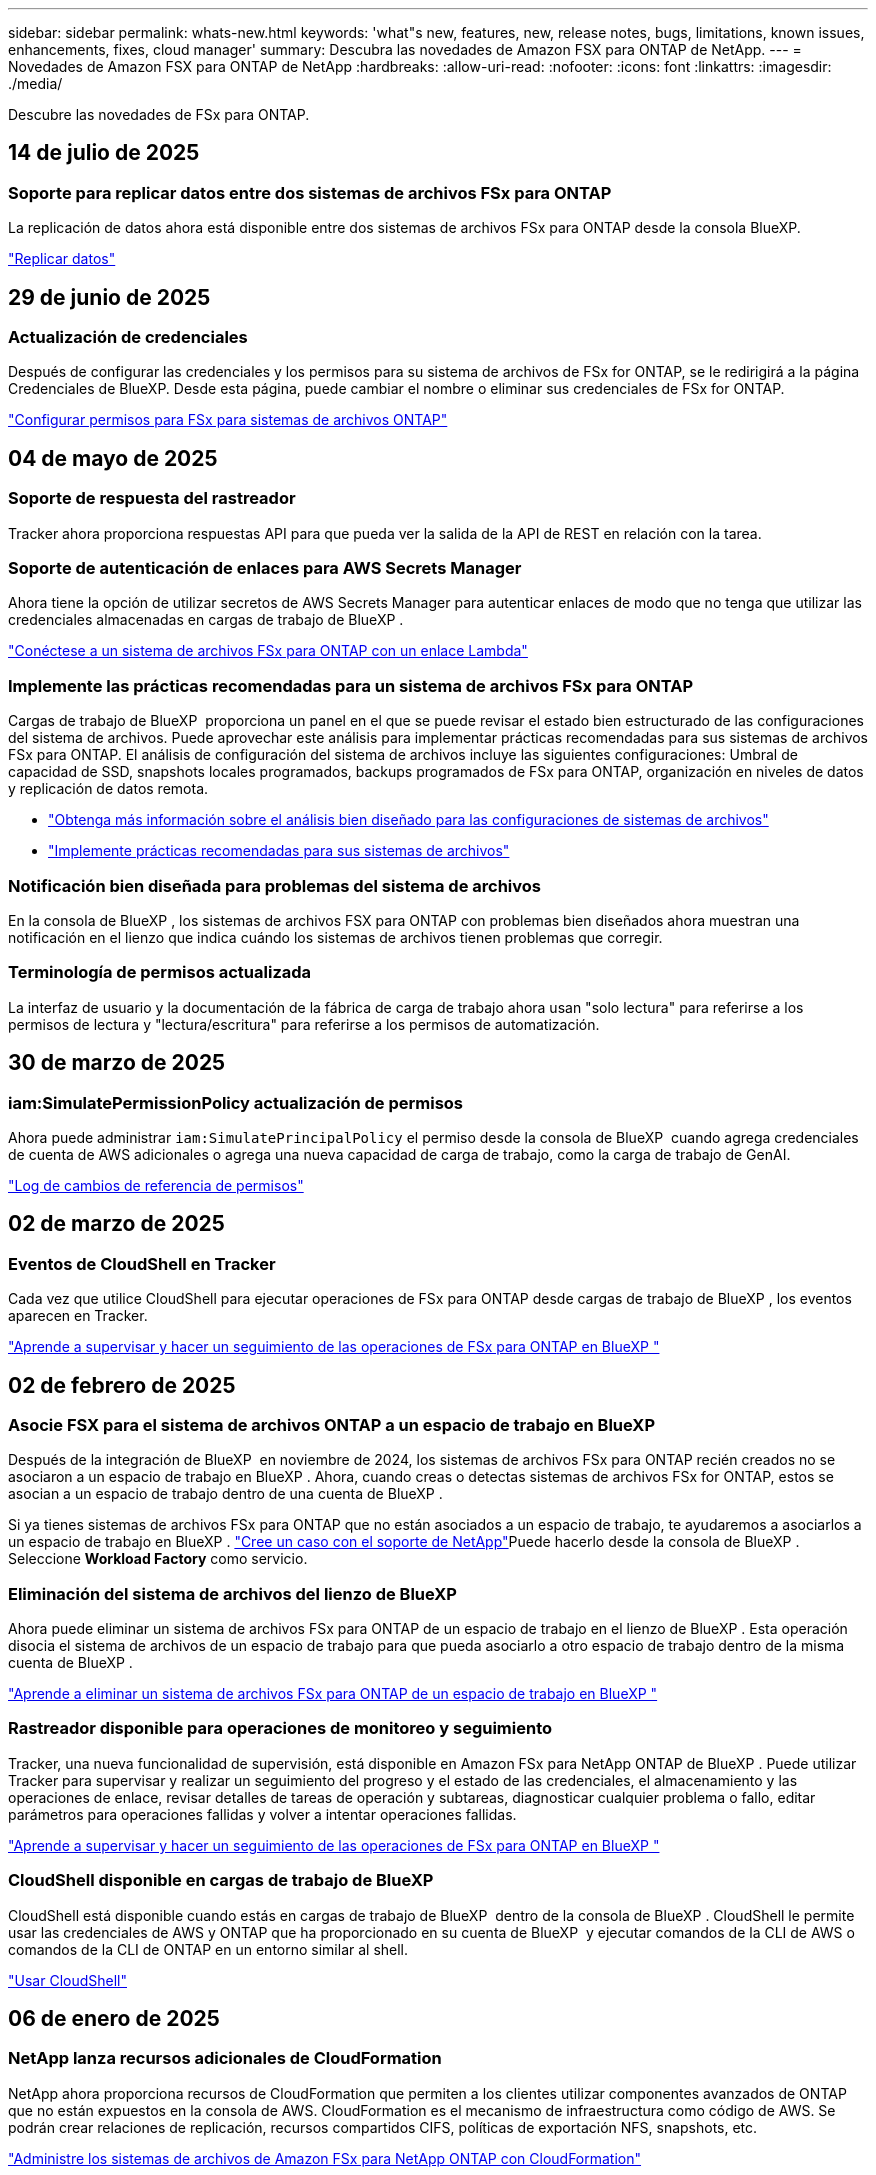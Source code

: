 ---
sidebar: sidebar 
permalink: whats-new.html 
keywords: 'what"s new, features, new, release notes, bugs, limitations, known issues, enhancements, fixes, cloud manager' 
summary: Descubra las novedades de Amazon FSX para ONTAP de NetApp. 
---
= Novedades de Amazon FSX para ONTAP de NetApp
:hardbreaks:
:allow-uri-read: 
:nofooter: 
:icons: font
:linkattrs: 
:imagesdir: ./media/


[role="lead"]
Descubre las novedades de FSx para ONTAP.



== 14 de julio de 2025



=== Soporte para replicar datos entre dos sistemas de archivos FSx para ONTAP

La replicación de datos ahora está disponible entre dos sistemas de archivos FSx para ONTAP desde la consola BlueXP.

link:https://docs.netapp.com/us-en/bluexp-fsx-ontap/use/task-manage-working-environment.html#replicate-data["Replicar datos"]



== 29 de junio de 2025



=== Actualización de credenciales

Después de configurar las credenciales y los permisos para su sistema de archivos de FSx for ONTAP, se le redirigirá a la página Credenciales de BlueXP. Desde esta página, puede cambiar el nombre o eliminar sus credenciales de FSx for ONTAP.

link:https://docs.netapp.com/us-en/bluexp-fsx-ontap/requirements/task-setting-up-permissions-fsx.html["Configurar permisos para FSx para sistemas de archivos ONTAP"]



== 04 de mayo de 2025



=== Soporte de respuesta del rastreador

Tracker ahora proporciona respuestas API para que pueda ver la salida de la API de REST en relación con la tarea.



=== Soporte de autenticación de enlaces para AWS Secrets Manager

Ahora tiene la opción de utilizar secretos de AWS Secrets Manager para autenticar enlaces de modo que no tenga que utilizar las credenciales almacenadas en cargas de trabajo de BlueXP .

link:https://docs.netapp.com/us-en/workload-fsx-ontap/create-link.html["Conéctese a un sistema de archivos FSx para ONTAP con un enlace Lambda"]



=== Implemente las prácticas recomendadas para un sistema de archivos FSx para ONTAP

Cargas de trabajo de BlueXP  proporciona un panel en el que se puede revisar el estado bien estructurado de las configuraciones del sistema de archivos. Puede aprovechar este análisis para implementar prácticas recomendadas para sus sistemas de archivos FSx para ONTAP. El análisis de configuración del sistema de archivos incluye las siguientes configuraciones: Umbral de capacidad de SSD, snapshots locales programados, backups programados de FSx para ONTAP, organización en niveles de datos y replicación de datos remota.

* link:https://docs.netapp.com/us-en/workload-fsx-ontap/configuration-analysis.html["Obtenga más información sobre el análisis bien diseñado para las configuraciones de sistemas de archivos"]
* link:https://review.docs.netapp.com/us-en/workload-fsx-ontap_well-architected/improve-configurations.html["Implemente prácticas recomendadas para sus sistemas de archivos"]




=== Notificación bien diseñada para problemas del sistema de archivos

En la consola de BlueXP , los sistemas de archivos FSX para ONTAP con problemas bien diseñados ahora muestran una notificación en el lienzo que indica cuándo los sistemas de archivos tienen problemas que corregir.



=== Terminología de permisos actualizada

La interfaz de usuario y la documentación de la fábrica de carga de trabajo ahora usan "solo lectura" para referirse a los permisos de lectura y "lectura/escritura" para referirse a los permisos de automatización.



== 30 de marzo de 2025



=== iam:SimulatePermissionPolicy actualización de permisos

Ahora puede administrar `iam:SimulatePrincipalPolicy` el permiso desde la consola de BlueXP  cuando agrega credenciales de cuenta de AWS adicionales o agrega una nueva capacidad de carga de trabajo, como la carga de trabajo de GenAI.

link:https://docs.netapp.com/us-en/workload-setup-admin/permissions-reference.html#change-log["Log de cambios de referencia de permisos"^]



== 02 de marzo de 2025



=== Eventos de CloudShell en Tracker

Cada vez que utilice CloudShell para ejecutar operaciones de FSx para ONTAP desde cargas de trabajo de BlueXP , los eventos aparecen en Tracker.

link:https://docs.netapp.com/us-en/bluexp-fsx-ontap/use/task-monitor-operations.html["Aprende a supervisar y hacer un seguimiento de las operaciones de FSx para ONTAP en BlueXP "^]



== 02 de febrero de 2025



=== Asocie FSX para el sistema de archivos ONTAP a un espacio de trabajo en BlueXP 

Después de la integración de BlueXP  en noviembre de 2024, los sistemas de archivos FSx para ONTAP recién creados no se asociaron a un espacio de trabajo en BlueXP . Ahora, cuando creas o detectas sistemas de archivos FSx for ONTAP, estos se asocian a un espacio de trabajo dentro de una cuenta de BlueXP .

Si ya tienes sistemas de archivos FSx para ONTAP que no están asociados a un espacio de trabajo, te ayudaremos a asociarlos a un espacio de trabajo en BlueXP . link:https://docs.netapp.com/us-en/bluexp-setup-admin/task-get-help.html#create-a-case-with-netapp-support["Cree un caso con el soporte de NetApp"^]Puede hacerlo desde la consola de BlueXP . Seleccione *Workload Factory* como servicio.



=== Eliminación del sistema de archivos del lienzo de BlueXP 

Ahora puede eliminar un sistema de archivos FSx para ONTAP de un espacio de trabajo en el lienzo de BlueXP . Esta operación disocia el sistema de archivos de un espacio de trabajo para que pueda asociarlo a otro espacio de trabajo dentro de la misma cuenta de BlueXP .

link:https://docs.netapp.com/us-en/bluexp-fsx-ontap/use/task-remove-filesystem.html["Aprende a eliminar un sistema de archivos FSx para ONTAP de un espacio de trabajo en BlueXP "^]



=== Rastreador disponible para operaciones de monitoreo y seguimiento

Tracker, una nueva funcionalidad de supervisión, está disponible en Amazon FSx para NetApp ONTAP de BlueXP . Puede utilizar Tracker para supervisar y realizar un seguimiento del progreso y el estado de las credenciales, el almacenamiento y las operaciones de enlace, revisar detalles de tareas de operación y subtareas, diagnosticar cualquier problema o fallo, editar parámetros para operaciones fallidas y volver a intentar operaciones fallidas.

link:https://docs.netapp.com/us-en/bluexp-fsx-ontap/use/task-monitor-operations.html["Aprende a supervisar y hacer un seguimiento de las operaciones de FSx para ONTAP en BlueXP "^]



=== CloudShell disponible en cargas de trabajo de BlueXP 

CloudShell está disponible cuando estás en cargas de trabajo de BlueXP  dentro de la consola de BlueXP . CloudShell le permite usar las credenciales de AWS y ONTAP que ha proporcionado en su cuenta de BlueXP  y ejecutar comandos de la CLI de AWS o comandos de la CLI de ONTAP en un entorno similar al shell.

link:https://docs.netapp.com/us-en/workload-setup-admin/use-cloudshell.html["Usar CloudShell"^]



== 06 de enero de 2025



=== NetApp lanza recursos adicionales de CloudFormation

NetApp ahora proporciona recursos de CloudFormation que permiten a los clientes utilizar componentes avanzados de ONTAP que no están expuestos en la consola de AWS. CloudFormation es el mecanismo de infraestructura como código de AWS. Se podrán crear relaciones de replicación, recursos compartidos CIFS, políticas de exportación NFS, snapshots, etc.

link:https://docs.netapp.com/us-en/bluexp-fsx-ontap/use/task-manage-working-environment.html["Administre los sistemas de archivos de Amazon FSx para NetApp ONTAP con CloudFormation"]



== 11 de noviembre de 2024



=== FSX para ONTAP se integra con el almacenamiento en la fábrica de cargas de trabajo de BlueXP 

FSX para tareas de gestión del sistema de archivos ONTAP como añadir volúmenes, ampliar la capacidad del sistema de archivos y gestionar las máquinas virtuales de almacenamiento ahora se gestionan en la fábrica de cargas de trabajo de BlueXP , un nuevo servicio que ofrece NetApp y Amazon FSx para NetApp ONTAP. Puede utilizar sus credenciales y permisos existentes igual que antes. La diferencia es que ahora puede hacer más desde la fábrica de cargas de trabajo de BlueXP  para gestionar sus sistemas de archivos. Cuando abres un entorno de trabajo de FSx para ONTAP desde el Canvas de BlueXP , pasarás directamente a la fábrica de cargas de trabajo de BlueXP .

link:https://docs.netapp.com/us-en/workload-fsx-ontap/learn-fsx-ontap.html#features["Obtén más información sobre las características de FSx para ONTAP en la fábrica de cargas de trabajo de BlueXP "^]

Si está buscando la opción _advanced view_, que le permite administrar un sistema de archivos FSX for ONTAP con el Administrador del sistema de ONTAP, ahora puede encontrar esa opción en el lienzo de BlueXP  después de seleccionar el entorno de trabajo.

image:https://raw.githubusercontent.com/NetAppDocs/bluexp-fsx-ontap/main/media/screenshot-system-manager.png["Una captura de pantalla del panel derecho en el lienzo de BlueXP  después de seleccionar un entorno de trabajo que muestra la opción Administrador del sistema."]



== 30 de julio de 2023



=== Apoyo para tres regiones adicionales

Ahora los clientes pueden crear sistemas de archivos de Amazon FSx para NetApp ONTAP en tres nuevas regiones de AWS: Europa (Zúrich), Europa (España) y Asia Pacífico (Hyderabad).

Consulte link:https://aws.amazon.com/about-aws/whats-new/2023/04/amazon-fsx-netapp-ontap-three-regions/#:~:text=Customers%20can%20now%20create%20Amazon,file%20systems%20in%20the%20cloud["Amazon FSx para NetApp ONTAP ya está disponible en tres regiones adicionales"^] para obtener todos los detalles.



== 02 de julio de 2023



=== Añadir una máquina virtual de almacenamiento

Ahora puedes añadir una máquina virtual de almacenamiento al sistema de archivos de Amazon FSx para NetApp ONTAP mediante BlueXP .



=== **Mi pestaña de Oportunidades** es ahora **Mi estado**

La pestaña **Mis oportunidades** ahora es **Mi estado**. La documentación se actualiza para reflejar el nuevo nombre.



== 04 de junio de 2023



=== Hora de inicio de la ventana de mantenimiento

Cuándo link:https://docs.netapp.com/us-en/bluexp-fsx-ontap/use/task-creating-fsx-working-environment.html#create-an-amazon-fsx-for-netapp-ontap-working-environment["crear un entorno de trabajo"], puede especificar la hora de inicio de la ventana de mantenimiento semanal de 30 minutos para asegurarse de que el mantenimiento no entra en conflicto con las actividades empresariales críticas.



=== Distribución de datos de volúmenes mediante FlexGroups

Al crear un volumen, puede habilitar la optimización de datos creando una FlexGroup para distribuir datos entre los volúmenes.



== 04 de junio de 2023



=== Hora de inicio de la ventana de mantenimiento

Cuándo link:https://docs.netapp.com/us-en/bluexp-fsx-ontap/use/task-creating-fsx-working-environment.html#create-an-amazon-fsx-for-netapp-ontap-working-environment["crear un entorno de trabajo"], puede especificar la hora de inicio de la ventana de mantenimiento semanal de 30 minutos para asegurarse de que el mantenimiento no entra en conflicto con las actividades empresariales críticas.



=== Distribución de datos de volúmenes mediante FlexGroups

Al crear un volumen, puede habilitar la optimización de datos creando una FlexGroup para distribuir datos entre los volúmenes.



== 07 de mayo de 2023



=== Generar un grupo de seguridad

Al crear un entorno de trabajo, ahora puede tener BlueXP  link:https://docs.netapp.com/us-en/bluexp-fsx-ontap/use/task-creating-fsx-working-environment.html#create-an-amazon-fsx-for-netapp-ontap-working-environment["generar un grupo de seguridad"]que permita el tráfico solo dentro de la VPC seleccionada. Esta función link:https://docs.netapp.com/us-en/bluexp-fsx-ontap/requirements/task-setting-up-permissions-fsx.html["requiere permisos adicionales"].



=== Agregue o modifique etiquetas

De manera opcional, puede añadir y modificar etiquetas para categorizar los volúmenes.



== 02 de abril de 2023



=== Aumento del límite de IOPS

El límite de IOPS se aumenta para permitir el aprovisionamiento manual o automático hasta 160,000.



== 05 de marzo de 2023



=== Interfaz de usuario mejorada

Se han realizado mejoras en la interfaz de usuario y se han actualizado las capturas de pantalla en la documentación.



== 01 de enero de 2023



=== Gestión de la capacidad automática

Ahora puede optar por habilitar link:https://docs.netapp.com/us-en/bluexp-fsx-ontap/use/task-manage-working-environment.html#manage-automatic-capacity["gestión de la capacidad automática"] la adición de almacenamiento incremental en función de la demanda. La gestión automática de la capacidad sondea al clúster a intervalos regulares para evaluar la demanda y aumenta automáticamente la capacidad de almacenamiento en incrementos del 10 % hasta el 80 % de la capacidad máxima del clúster.



== 18 de septiembre de 2022



=== Cambie la capacidad de almacenamiento y las IOPS

Ahora puedes link:https://docs.netapp.com/us-en/bluexp-fsx-ontap/use/task-manage-working-environment.html#change-storage-capacity-and-IOPS["Cambie la capacidad de almacenamiento y las IOPS"]después de crear el entorno de trabajo de FSx para ONTAP en cualquier momento.



== 31 de julio de 2022



=== *Mi propiedad* característica

Si anteriormente proporcionaste tus credenciales de AWS a Cloud Manager, la nueva función *Mi estado* puede detectar y sugerir automáticamente los sistemas de archivos FSx para ONTAP para agregar y administrar con Cloud Manager. También puede revisar los servicios de datos disponibles a través de la pestaña *Mi estado*.

link:https://docs.netapp.com/us-en/bluexp-fsx-ontap/use/task-creating-fsx-working-environment.html#discover-an-existing-fsx-for-ontap-file-system["Descubre FSx para ONTAP usando Mi estado"]



=== Cambie la capacidad de rendimiento

Ahora puedes link:https://docs.netapp.com/us-en/bluexp-fsx-ontap/use/task-manage-working-environment.html#change-throughput-capacity["cambie la capacidad de rendimiento"]después de crear el entorno de trabajo de FSx para ONTAP en cualquier momento.



=== Replicar y sincronizar datos

Ahora puedes replicar y sincronizar los datos en las instalaciones y en otros sistemas FSx para ONTAP mediante FSx para ONTAP como fuente.



=== Crear volumen iSCSI

Ahora puedes crear volúmenes iSCSI en FSx para ONTAP mediante Cloud Manager.



== 3 de julio de 2022



=== Compatibilidad con un único o múltiple Zon de disponibilidad

Ahora puede seleccionar un modelo de puesta en marcha de alta disponibilidad de una o varias zonas de disponibilidad.

link:https://docs.netapp.com/us-en/bluexp-fsx-ontap/use/task-creating-fsx-working-environment.html#create-an-amazon-fsx-for-ontap-working-environment["Crear un entorno de trabajo FSX para ONTAP"]



=== Compatibilidad con la autenticación de cuentas GovCloud

La autenticación de cuenta de AWS GovCloud ahora es compatible con Cloud Manager.

link:https://docs.netapp.com/us-en/bluexp-fsx-ontap/requirements/task-setting-up-permissions-fsx.html#set-up-the-iam-role["Configure el rol IAM"]



== 27 de febrero de 2022



=== Asumir el rol de IAM

Cuando crea un entorno de trabajo FSX para ONTAP, ahora debe proporcionar el ARN de la función de IAM que Cloud Manager puede asumir para crear un entorno de trabajo FSX para ONTAP. Anteriormente necesitaba proporcionar claves de acceso a AWS.

link:https://docs.netapp.com/us-en/bluexp-fsx-ontap/requirements/task-setting-up-permissions-fsx.html["Aprenda a configurar permisos para FSX para ONTAP"].



== 31 de octubre de 2021



=== Crear volúmenes iSCSI mediante la API de Cloud Manager

Puede crear volúmenes iSCSI para FSX para ONTAP mediante la API de Cloud Manager y gestionarlos en su entorno de trabajo.



=== Seleccione unidades de volumen al crear volúmenes

Puede elegir unidades de volúmenes (GiB o TiB) al crear volúmenes en FSx para ONTAP.



== 4 de octubre de 2021



=== Cree volúmenes CIFS mediante Cloud Manager

Ahora puedes crear volúmenes CIFS en FSx para ONTAP mediante Cloud Manager.



=== Editar volúmenes mediante Cloud Manager

Ahora puede editar FSx para ONTAP Volumes con Cloud Manager.



== 2 de septiembre de 2021



=== Compatibilidad con Amazon FSX para ONTAP de NetApp

* link:https://docs.aws.amazon.com/fsx/latest/ONTAPGuide/what-is-fsx-ontap.html["Amazon FSX para ONTAP de NetApp"^] Es un servicio totalmente gestionado que permite a los clientes lanzar y ejecutar sistemas de archivos con tecnología del sistema operativo de almacenamiento ONTAP de NetApp. FSX para ONTAP proporciona las mismas funciones, rendimiento y funcionalidades administrativas que los clientes de NetApp utilizan en las instalaciones, con la simplicidad, agilidad, seguridad y escalabilidad de un servicio de AWS nativo.
+
link:https://docs.netapp.com/us-en/bluexp-fsx-ontap/start/concept-fsx-aws.html["Obtenga más información sobre Amazon FSX para ONTAP de NetApp"].

* Puede configurar un entorno de trabajo FSX para ONTAP en Cloud Manager.
+
link:https://docs.netapp.com/us-en/bluexp-fsx-ontap/use/task-creating-fsx-working-environment.html["Cree un entorno de trabajo de Amazon FSX para ONTAP de NetApp"].

* Mediante un conector en AWS y Cloud Manager, puede crear y gestionar volúmenes, replicar datos e integrar FSX para ONTAP con servicios de cloud de NetApp, como Data Sense y Cloud Sync.
+
link:https://docs.netapp.com/us-en/bluexp-classification/task-scanning-fsx.html["Comience a utilizar Cloud Data Sense para Amazon FSX para ONTAP de NetApp"^].



